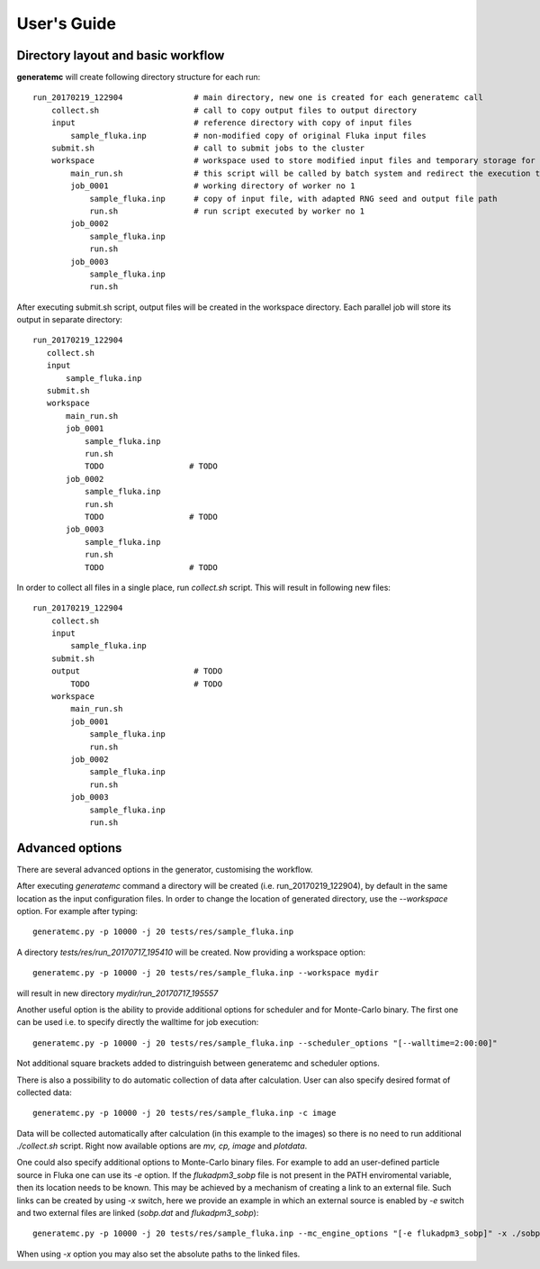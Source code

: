 .. highlight:: bash

.. _user_guide:

.. role:: bash(code)
   :language: bash

User's Guide
============

Directory layout and basic workflow
-----------------------------------

**generatemc** will create following directory structure for each run::

    run_20170219_122904               # main directory, new one is created for each generatemc call
        collect.sh                    # call to copy output files to output directory
        input                         # reference directory with copy of input files
            sample_fluka.inp          # non-modified copy of original Fluka input files
        submit.sh                     # call to submit jobs to the cluster
        workspace                     # workspace used to store modified input files and temporary storage for output
            main_run.sh               # this script will be called by batch system and redirect the execution to specific worker
            job_0001                  # working directory of worker no 1
                sample_fluka.inp      # copy of input file, with adapted RNG seed and output file path
                run.sh                # run script executed by worker no 1
            job_0002
                sample_fluka.inp
                run.sh
            job_0003
                sample_fluka.inp
                run.sh

After executing submit.sh script, output files will be created in the workspace directory.
Each parallel job will store its output in separate directory::

     run_20170219_122904
        collect.sh
        input
            sample_fluka.inp
        submit.sh
        workspace
            main_run.sh
            job_0001
                sample_fluka.inp
                run.sh
                TODO                  # TODO
            job_0002
                sample_fluka.inp
                run.sh
                TODO                  # TODO
            job_0003
                sample_fluka.inp
                run.sh
                TODO                  # TODO



In order to collect all files in a single place,
run `collect.sh` script. This will result in following new files::

    run_20170219_122904
        collect.sh
        input
            sample_fluka.inp
        submit.sh
        output                        # TODO
            TODO                      # TODO
        workspace
            main_run.sh
            job_0001
                sample_fluka.inp
                run.sh
            job_0002
                sample_fluka.inp
                run.sh
            job_0003
                sample_fluka.inp
                run.sh

Advanced options
----------------

There are several advanced options in the generator, customising the workflow.

After executing `generatemc` command a directory will be created (i.e. run_20170219_122904), by default
in the same location as the input configuration files. In order to change the location of generated directory,
use the `--workspace` option. For example after typing::

   generatemc.py -p 10000 -j 20 tests/res/sample_fluka.inp

A directory `tests/res/run_20170717_195410` will be created. Now providing a workspace option::

   generatemc.py -p 10000 -j 20 tests/res/sample_fluka.inp --workspace mydir

will result in new directory `mydir/run_20170717_195557`



Another useful option is the ability to provide additional options for scheduler and for Monte-Carlo binary.
The first one can be used i.e. to specify directly the walltime for job execution::

   generatemc.py -p 10000 -j 20 tests/res/sample_fluka.inp --scheduler_options "[--walltime=2:00:00]"

Not additional square brackets added to distringuish between generatemc and scheduler options.

There is also a possibility to do automatic collection of data after calculation. User can also specify desired format of collected data::
 
   generatemc.py -p 10000 -j 20 tests/res/sample_fluka.inp -c image 

Data will be collected automatically after calculation (in this example to the images) so there is no need to run additional *./collect.sh* script. Right now available options are *mv, cp, image* and *plotdata*.


One could also specify additional options to Monte-Carlo binary files. For example to add an user-defined
particle source in Fluka one can use its `-e` option. If the `flukadpm3_sobp` file is not present
in the PATH enviromental variable, then its location needs to be known. This may
be achieved by a mechanism of creating a link to an external file. Such links
can be created by using `-x` switch, here we provide an example in which
an external source is enabled by `-e` switch and two external files are linked (`sobp.dat` and `flukadpm3_sobp`)::

   generatemc.py -p 10000 -j 20 tests/res/sample_fluka.inp --mc_engine_options "[-e flukadpm3_sobp]" -x ./sobp.dat ./flukadpm3_sobp

When using `-x` option you may also set the absolute paths to the linked files.